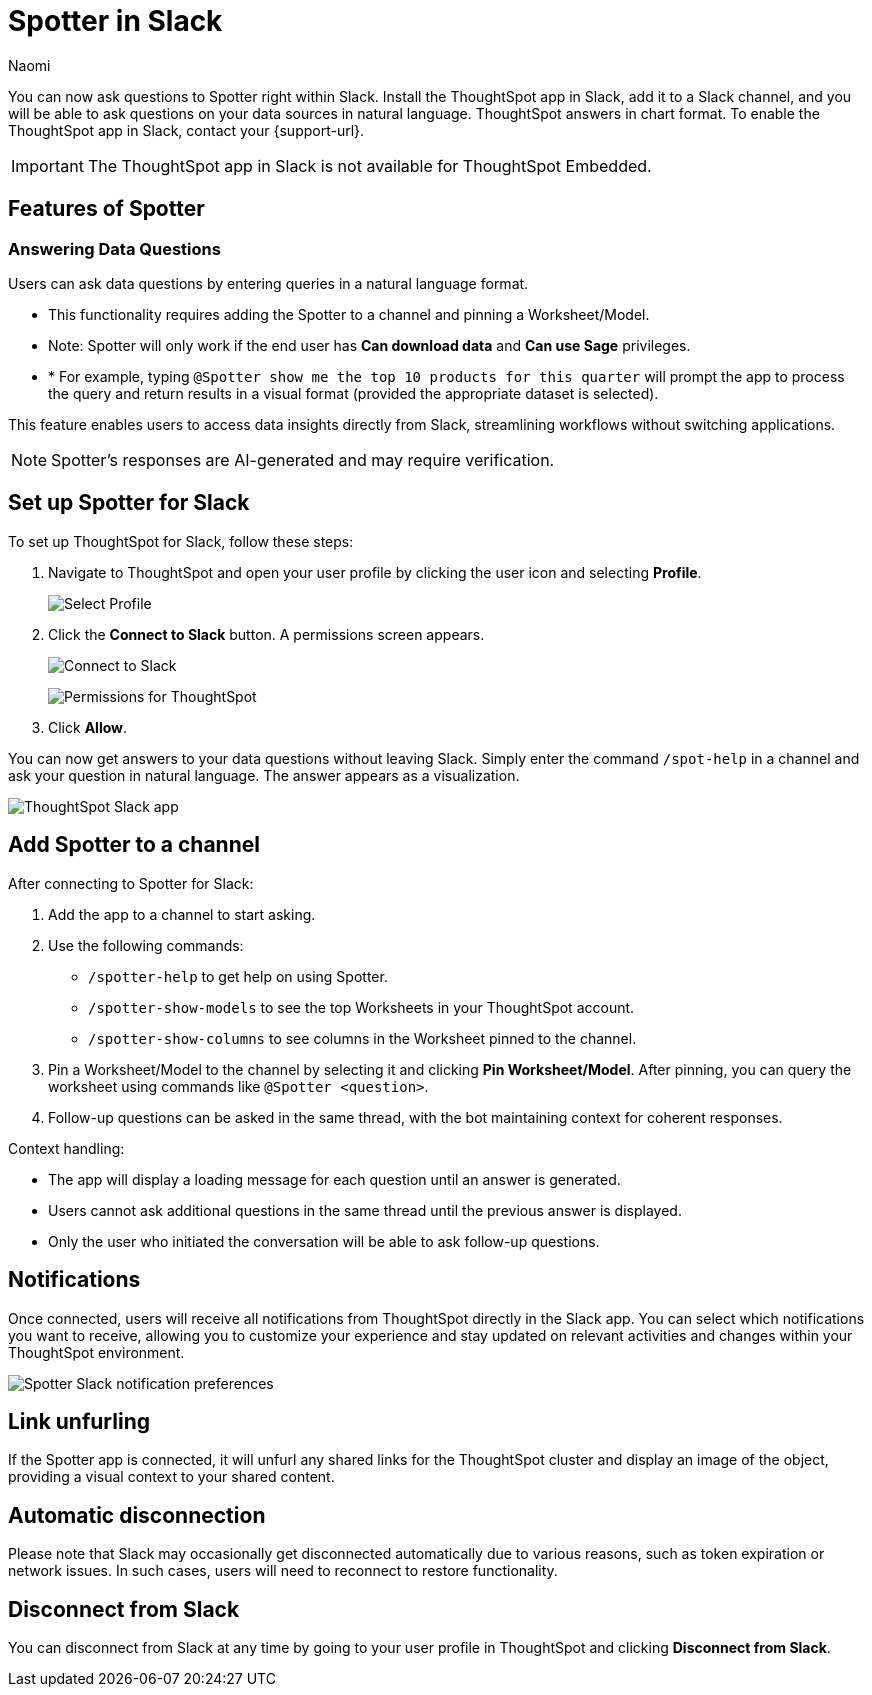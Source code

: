 = Spotter in Slack
:last_updated: 3/18/25
:author: Naomi
:experimental:
:page-layout: default-cloud-early-access
:linkattrs:
:description: You can now ask ThoughtSpot questions using Slack.
:jira: SCAL-159819, SCAL-201314, SCAL-239972, SCAL-244742, SCAL-247056, SCAL-252253, SCAL_254387

You can now ask questions to Spotter right within Slack. Install the ThoughtSpot app in Slack, add it to a Slack channel, and you will be able to ask questions on your data sources in natural language. ThoughtSpot answers in chart format. To enable the ThoughtSpot app in Slack, contact your {support-url}.

IMPORTANT: The ThoughtSpot app in Slack is not available for ThoughtSpot Embedded.

== Features of Spotter

=== Answering Data Questions

Users can ask data questions by entering queries in a natural language format.

* This functionality requires adding the Spotter to a channel and pinning a Worksheet/Model.

* Note: Spotter will only work if the end user has *Can download data* and *Can use Sage* privileges.

* * For example, typing `@Spotter show me the top 10 products for this quarter` will prompt the app to process the query and return results in a visual format (provided the appropriate dataset is selected).

This feature enables users to access data insights directly from Slack, streamlining workflows without switching applications.

NOTE: Spotter's responses are AI-generated and may require verification.

== Set up Spotter for Slack

To set up ThoughtSpot for Slack, follow these steps:

////
. Open *Slack* and click *More*. Select *Automations*.

. Search for ThoughtSpot. Click *ThoughtSpot*.
+
image:spotdev.png[Find ThoughtSpot Dev in Slack]

. Click *Configuration*.

. In the website that appears, click *Open in Slack*.
////
. Navigate to ThoughtSpot and open your user profile by clicking the user icon and selecting *Profile*.
+
image:profile-button.png[Select Profile]

. Click the *Connect to Slack* button. A permissions screen appears.
+
image:slack-connect.png[Connect to Slack]
+
image:spotdev-permission.png[Permissions for ThoughtSpot]

. Click *Allow*.

You can now get answers to your data questions without leaving Slack. Simply enter the command `/spot-help` in a channel and ask your question in natural language. The answer appears as a visualization.

image::nls-slack.png[ThoughtSpot Slack app]

== Add Spotter to a channel

After connecting to Spotter for Slack:

. Add the app to a channel to start asking.
. Use the following commands:

* `/spotter-help` to get help on using Spotter.
* `/spotter-show-models` to see the top Worksheets in your ThoughtSpot account.
* `/spotter-show-columns` to see columns in the Worksheet pinned to the channel.

. Pin a Worksheet/Model to the channel by selecting it and clicking *Pin Worksheet/Model*. After pinning, you can query the worksheet using commands like `@Spotter <question>`.

. Follow-up questions can be asked in the same thread, with the bot maintaining context for coherent responses.

Context handling:

* The app will display a loading message for each question until an answer is generated.
* Users cannot ask additional questions in the same thread until the previous answer is displayed.
* Only the user who initiated the conversation will be able to ask follow-up questions.

== Notifications

Once connected, users will receive all notifications from ThoughtSpot directly in the Slack app. You can select which notifications you want to receive, allowing you to customize your experience and stay updated on relevant activities and changes within your ThoughtSpot environment.

[.bordered]
image::slack-notif-preference.png[Spotter Slack notification preferences]

== Link unfurling

If the Spotter app is connected, it will unfurl any shared links for the ThoughtSpot cluster and display an image of the object, providing a visual context to your shared content.

== Automatic disconnection

Please note that Slack may occasionally get disconnected automatically due to various reasons, such as token expiration or network issues. In such cases, users will need to reconnect to restore functionality.

== Disconnect from Slack

You can disconnect from Slack at any time by going to your user profile in ThoughtSpot and clicking *Disconnect from Slack*.
